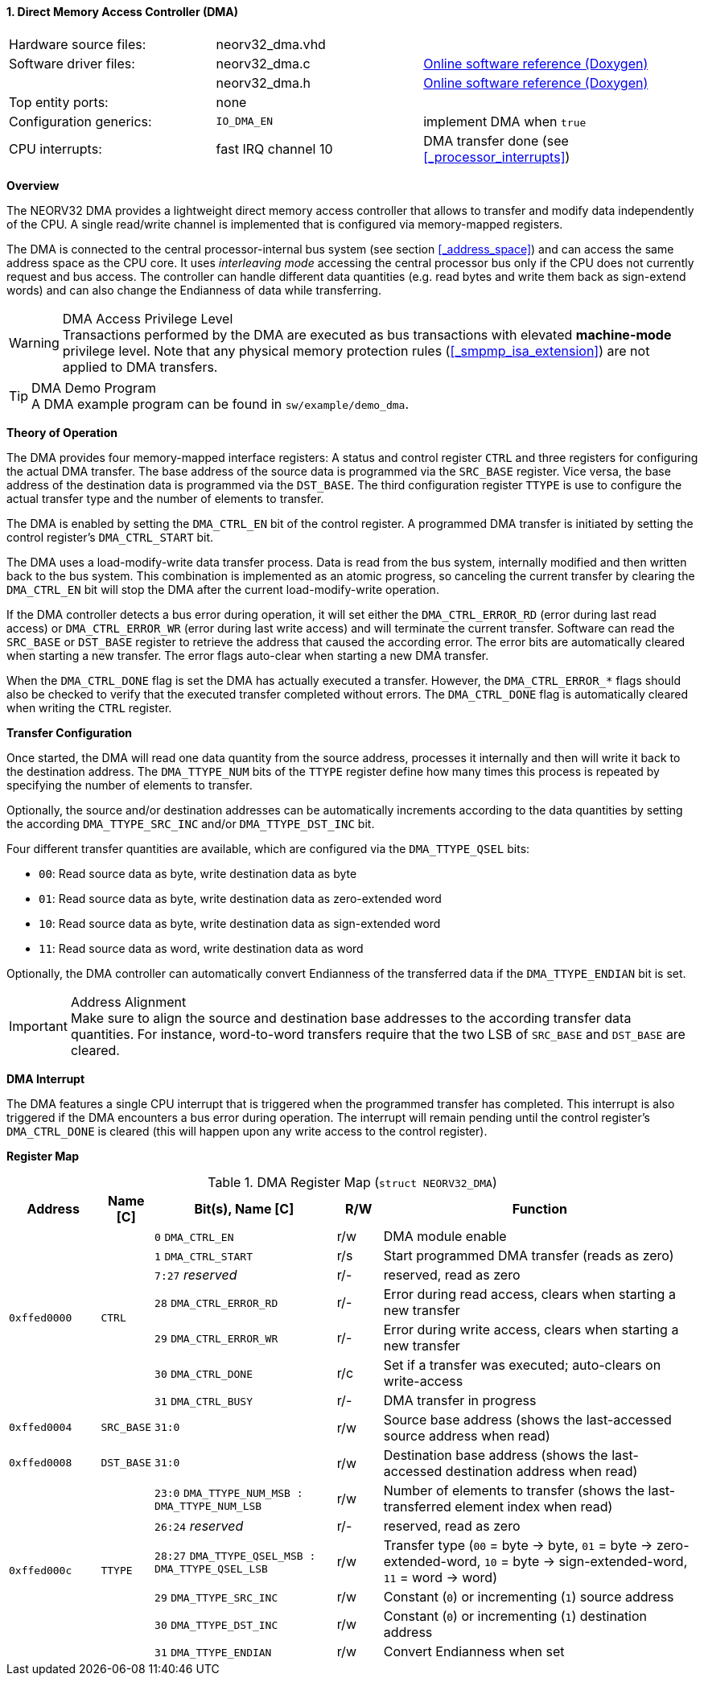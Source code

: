 <<<
:sectnums:
==== Direct Memory Access Controller (DMA)

[cols="<3,<3,<4"]
[grid="none"]
|=======================
| Hardware source files:  | neorv32_dma.vhd |
| Software driver files:  | neorv32_dma.c | link:https://stnolting.github.io/neorv32/sw/neorv32__dma_8c.html[Online software reference (Doxygen)]
|                         | neorv32_dma.h | link:https://stnolting.github.io/neorv32/sw/neorv32__dma_8h.html[Online software reference (Doxygen)]
| Top entity ports:       | none |
| Configuration generics: | `IO_DMA_EN` | implement DMA when `true`
| CPU interrupts:         | fast IRQ channel 10 | DMA transfer done (see <<_processor_interrupts>>)
|=======================


**Overview**

The NEORV32 DMA provides a lightweight direct memory access controller that allows to transfer and
modify data independently of the CPU. A single read/write channel is implemented that is configured via
memory-mapped registers.

The DMA is connected to the central processor-internal bus system (see section <<_address_space>>) and can access the same
address space as the CPU core. It uses _interleaving mode_ accessing the central processor bus only if the CPU does not
currently request and bus access. The controller can handle different data quantities (e.g. read bytes and write them
back as sign-extend words) and can also change the Endianness of data while transferring.


.DMA Access Privilege Level
[WARNING]
Transactions performed by the DMA are executed as bus transactions with elevated **machine-mode** privilege level.
Note that any physical memory protection rules (<<_smpmp_isa_extension>>) are not applied to DMA transfers.

.DMA Demo Program
[TIP]
A DMA example program can be found in `sw/example/demo_dma`.


**Theory of Operation**

The DMA provides four memory-mapped interface registers: A status and control register `CTRL` and three registers for
configuring the actual DMA transfer. The base address of the source data is programmed via the `SRC_BASE` register.
Vice versa, the base address of the destination data is programmed via the `DST_BASE`. The third configuration register
`TTYPE` is use to configure the actual transfer type and the number of elements to transfer.

The DMA is enabled by setting the `DMA_CTRL_EN` bit of the control register. A programmed DMA transfer is initiated
by setting the control register's `DMA_CTRL_START` bit.

The DMA uses a load-modify-write data transfer process. Data is read from the bus system, internally modified and then written
back to the bus system. This combination is implemented as an atomic progress, so canceling the current transfer by clearing the
`DMA_CTRL_EN` bit will stop the DMA after the current load-modify-write operation.

If the DMA controller detects a bus error during operation, it will set either the `DMA_CTRL_ERROR_RD` (error during
last read access) or `DMA_CTRL_ERROR_WR` (error during last write access) and will terminate the current transfer.
Software can read the `SRC_BASE` or `DST_BASE` register to retrieve the address that caused the according error.
The error bits are automatically cleared when starting a new transfer. The error flags auto-clear when starting a new
DMA transfer.

When the `DMA_CTRL_DONE` flag is set the DMA has actually executed a transfer. However, the `DMA_CTRL_ERROR_*` flags
should also be checked to verify that the executed transfer completed without errors. The `DMA_CTRL_DONE` flag is
automatically cleared when writing the `CTRL` register.


**Transfer Configuration**

Once started, the DMA will read one data quantity from the source address, processes it internally
and then will write it back to the destination address. The `DMA_TTYPE_NUM` bits of the `TTYPE` register define how many
times this process is repeated by specifying the number of elements to transfer.

Optionally, the source and/or destination addresses can be automatically increments according to the data quantities
by setting the according `DMA_TTYPE_SRC_INC` and/or `DMA_TTYPE_DST_INC` bit.

Four different transfer quantities are available, which are configured via the `DMA_TTYPE_QSEL` bits:

* `00`: Read source data as byte, write destination data as byte
* `01`: Read source data as byte, write destination data as zero-extended word
* `10`: Read source data as byte, write destination data as sign-extended word
* `11`: Read source data as word, write destination data as word

Optionally, the DMA controller can automatically convert Endianness of the transferred data if the `DMA_TTYPE_ENDIAN`
bit is set.

.Address Alignment
[IMPORTANT]
Make sure to align the source and destination base addresses to the according transfer data quantities. For instance,
word-to-word transfers require that the two LSB of `SRC_BASE` and `DST_BASE` are cleared.


**DMA Interrupt**

The DMA features a single CPU interrupt that is triggered when the programmed transfer has completed. This
interrupt is also triggered if the DMA encounters a bus error during operation. The interrupt will remain pending
until the control register's `DMA_CTRL_DONE` is cleared (this will happen upon any write access to the control
register).


**Register Map**

.DMA Register Map (`struct NEORV32_DMA`)
[cols="<2,<1,<4,^1,<7"]
[options="header",grid="all"]
|=======================
| Address | Name [C] | Bit(s), Name [C] | R/W | Function
.7+<| `0xffed0000` .7+<| `CTRL` <|`0`    `DMA_CTRL_EN`       ^| r/w <| DMA module enable
                                <|`1`    `DMA_CTRL_START`    ^| r/s <| Start programmed DMA transfer (reads as zero)
                                <|`7:27` _reserved_          ^| r/- <| reserved, read as zero
                                <|`28`   `DMA_CTRL_ERROR_RD` ^| r/- <| Error during read access, clears when starting a new transfer
                                <|`29`   `DMA_CTRL_ERROR_WR` ^| r/- <| Error during write access, clears when starting a new transfer
                                <|`30`   `DMA_CTRL_DONE`     ^| r/c <| Set if a transfer was executed; auto-clears on write-access
                                <|`31`   `DMA_CTRL_BUSY`     ^| r/- <| DMA transfer in progress
| `0xffed0004` | `SRC_BASE` |`31:0` | r/w | Source base address (shows the last-accessed source address when read)
| `0xffed0008` | `DST_BASE` |`31:0` | r/w | Destination base address (shows the last-accessed destination address when read)
.6+<| `0xffed000c` .6+<| `TTYPE` <|`23:0`  `DMA_TTYPE_NUM_MSB : DMA_TTYPE_NUM_LSB`   ^| r/w <| Number of elements to transfer (shows the last-transferred element index when read)
                                 <|`26:24` _reserved_                                ^| r/- <| reserved, read as zero
                                 <|`28:27` `DMA_TTYPE_QSEL_MSB : DMA_TTYPE_QSEL_LSB` ^| r/w <| Transfer type (`00` = byte -> byte, `01` = byte -> zero-extended-word, `10` = byte -> sign-extended-word, `11` = word -> word)
                                 <|`29`    `DMA_TTYPE_SRC_INC`                       ^| r/w <| Constant (`0`) or incrementing (`1`) source address
                                 <|`30`    `DMA_TTYPE_DST_INC`                       ^| r/w <| Constant (`0`) or incrementing (`1`) destination address
                                 <|`31`    `DMA_TTYPE_ENDIAN`                        ^| r/w <| Convert Endianness when set
|=======================
